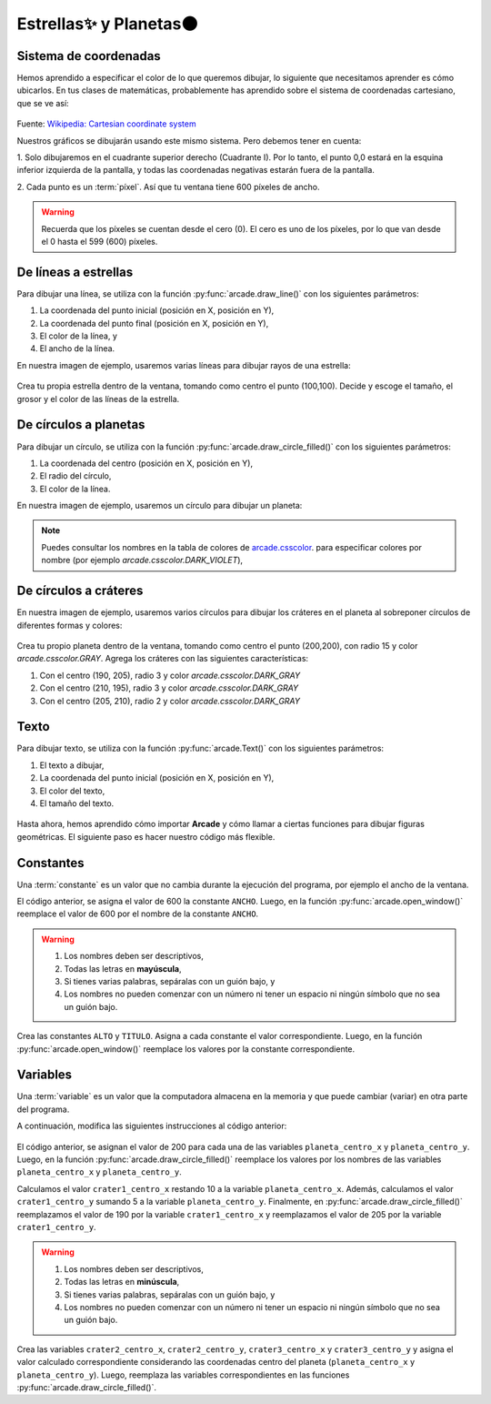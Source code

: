 Estrellas✨ y Planetas🌑
===================================

Sistema de coordenadas
------------------

Hemos aprendido a especificar el color de lo que queremos dibujar, lo 
siguiente que necesitamos aprender es cómo ubicarlos. En tus clases 
de matemáticas, probablemente has aprendido sobre el sistema de 
coordenadas cartesiano, que se ve así:

.. figure:: ../img/cartesian_coordinate_system.svg
   :width: 400
   :figclass: align-center
   :alt: Sistema de coordenadas

Fuente: `Wikipedia: Cartesian coordinate system <https://commons.wikimedia.org/wiki/File:Cartesian_coordinate_system_(comma).svg>`_

Nuestros gráficos se dibujarán usando este mismo sistema. Pero 
debemos tener en cuenta:

1. Solo dibujaremos en el cuadrante superior derecho (Cuadrante I). 
Por lo tanto, el punto 0,0 estará en la esquina inferior izquierda 
de la pantalla, y todas las coordenadas negativas estarán fuera de 
la pantalla.

2. Cada punto es un :term:`píxel`. Así que tu ventana tiene 600 
píxeles de ancho. 

.. warning::

  Recuerda que los píxeles se cuentan desde el cero (0). El cero es uno 
  de los píxeles, por lo que van desde el 0 hasta el 599 (600) píxeles.

De líneas a estrellas
------------------

Para dibujar una línea, se utiliza con la función :py:func:`arcade.draw_line()` 
con los siguientes parámetros:

1. La coordenada del punto inicial (posición en X, posición en Y), 
2. La coordenada del punto final (posición en X, posición en Y),
3. El color de la línea, y
4. El ancho de la línea. 

En nuestra imagen de ejemplo, usaremos varias líneas para dibujar 
rayos de una estrella:

.. code-block:: python
    :emphasize-lines: 8-12, 14-17

    ...

    # Inicio del dibujo
    ...

    # (Aquí irá el código para dibujar)

    # Rayos de luz
    # Horizontal, de izquierda (400, 450) a derecha (500, 450)
    arcade.draw_line(400, 450, 500, 450, arcade.color.HELIOTROPE, 1)
    # Vertical, de arriba (450, 500) a abajo (450, 400)
    arcade.draw_line(450, 500, 450, 400, arcade.color.HELIOTROPE, 1)

    # Abajo a la izquierda (425, 425) hacia arriba la derecha (475, 475)
    arcade.draw_line(425, 425, 475, 475, arcade.color.HELIOTROPE, 3)
    # Arriba a la izquierda (425, 475) hacia abajo la derecha (475, 425)
    arcade.draw_line(425, 475, 475, 425, arcade.color.HELIOTROPE, 3)

    # Fin del dibujo
    ...

.. figure:: ../img/sesion02/estrella.png
   :width: 300
   :figclass: align-center
   :alt: Estrella
  

.. rubric:: Reto
  :heading-level: 2
  :class: mi-clase-css

Crea tu propia estrella dentro de la ventana, tomando como centro el 
punto (100,100). Decide y escoge el tamaño, el grosor y el color de 
las líneas de la estrella.

.. admonition:: Haga click aquí para ver la solución
  :collapsible: closed

  .. code-block:: python

    ...
    # (Aquí irá el código para dibujar)
    ...

    # Rayos de luz
    ...

    # Estrella en  (100,100)
    # Línea horizontal
    arcade.draw_line(75, 100, 125, 100, arcade.color.HELIOTROPE, 1)
    # Línea vertical
    arcade.draw_line(100, 75, 100, 125, arcade.color.HELIOTROPE, 1)

    # Líneas diagonales
    arcade.draw_line(85, 85, 115, 115, arcade.color.HELIOTROPE, 3)
    arcade.draw_line(85, 115, 115, 85, arcade.color.HELIOTROPE, 3)

    # Fin del dibujo
    ...

De círculos a planetas
------------------

Para dibujar un círculo, se utiliza con la función 
:py:func:`arcade.draw_circle_filled()` con los siguientes parámetros:

1. La coordenada del centro (posición en X, posición en Y), 
2. El radio del círculo,
3. El color de la línea. 

En nuestra imagen de ejemplo, usaremos un círculo para dibujar un planeta:

.. code-block:: python
    :emphasize-lines: 9-10

    ...

    # Inicio del dibujo
    ...

    # Estrella en  (100,100)
    ...

    # Planeta	
    arcade.draw_circle_filled(100, 350, 30, arcade.csscolor.DARK_VIOLET)

    # Fin del dibujo
    ...

.. note::

    Puedes consultar los nombres en la 
    tabla de colores de 
    `arcade.csscolor <https://api.arcade.academy/en/latest/api_docs/arcade.csscolor.html>`_.
    para especificar colores por nombre (por 
    ejemplo `arcade.csscolor.DARK_VIOLET`), 

De círculos a cráteres
------------------

En nuestra imagen de ejemplo, usaremos varios círculos para dibujar los 
cráteres en el planeta al sobreponer círculos de diferentes formas y colores:

.. code-block:: python
    :emphasize-lines: 12-15

    ...

    # Inicio del dibujo
    ...

    # Estrella en  (100,100)
    ...

    # Planeta	
    arcade.draw_circle_filled(100, 350, 30, arcade.csscolor.DARK_VIOLET)

    # Cráteres del planeta
    arcade.draw_circle_filled(90, 360, 5, arcade.csscolor.DARK_SLATE_GRAY)
    arcade.draw_circle_filled(110, 355, 4, arcade.csscolor.DARK_SLATE_GRAY)
    arcade.draw_circle_filled(95, 340, 3, arcade.csscolor.DARK_SLATE_GRAY)

    # Fin del dibujo
    ...

.. figure:: ../img/sesion02/crateres.png
   :width: 300
   :figclass: align-center
   :alt: Cráteres

.. rubric:: Reto
  :heading-level: 2
  :class: mi-clase-css

Crea tu propio planeta dentro de la ventana, tomando como centro el
punto (200,200), con radio 15 y color `arcade.csscolor.GRAY`. 
Agrega los cráteres con las siguientes características:

1. Con el centro (190, 205), radio 3 y color `arcade.csscolor.DARK_GRAY`
2. Con el centro (210, 195), radio 3 y color `arcade.csscolor.DARK_GRAY`
3. Con el centro (205, 210), radio 2 y color `arcade.csscolor.DARK_GRAY`

.. admonition:: Haga click aquí para ver la solución
  :collapsible: closed

  .. code-block:: python

    # Inicio del dibujo
    ...

    # Planeta	
    ...

    # Cráteres del planeta
    ...

    # Planeta en (200,200)
    # Planeta Gris
    arcade.draw_circle_filled(200, 200, 15, arcade.csscolor.GRAY)
    
    # Cráteres del planeta
    arcade.draw_circle_filled(190, 205, 3, arcade.csscolor.DARK_GRAY)
    arcade.draw_circle_filled(210, 195, 3, arcade.csscolor.DARK_GRAY)
    arcade.draw_circle_filled(205, 210, 2, arcade.csscolor.DARK_GRAY)

    # Fin del dibujo
    ...

Texto
------------------

Para dibujar texto, se utiliza con la función :py:func:`arcade.Text()` 
con los siguientes parámetros:

1. El texto a dibujar,
2. La coordenada del punto inicial (posición en X, posición en Y),
3. El color del texto,
4. El tamaño del texto.

.. code-block:: python
    :emphasize-lines: 9-10

    ...

    # Inicio del dibujo
    ...

    # Cráteres del planeta
    ...

    # Título en (300, 200), de tamaño 32 pts.
    arcade.Text("Galaxia Indie", 300, 200, arcade.color.WHEAT, 32).draw()

    # Fin del dibujo
    ...

.. figure:: ../img/sesion02/texto.png
   :width: 300
   :figclass: align-center
   :alt: Texto

Hasta ahora, hemos aprendido cómo importar **Arcade** y cómo llamar a ciertas 
funciones para dibujar figuras geométricas. El siguiente paso es hacer nuestro 
código más flexible.

Constantes
------------------

Una :term:`constante` es un valor que no cambia durante la ejecución del 
programa, por ejemplo el ancho de la ventana.

.. code-block:: python
    :emphasize-lines: 3,6

    ...

    ANCHO = 600

    # Crear una ventana de 600x600 píxeles con el título "Galaxia Indie"
    arcade.open_window( ANCHO, 600, "Galaxia Indie")    

    ...

El código anterior, se asigna el valor de 600 la constante ``ANCHO``. 
Luego, en la función :py:func:`arcade.open_window()` reemplace el valor de 600 
por el nombre de la constante ``ANCHO``.

.. warning::
    
    1. Los nombres deben ser descriptivos, 
    2. Todas las letras en **mayúscula**, 
    3. Si tienes varias palabras, sepáralas con un guión bajo, y 
    4. Los nombres no pueden  comenzar con un número ni tener un espacio ni ningún símbolo que no sea un guión bajo. 

.. rubric:: Reto
  :heading-level: 2
  :class: mi-clase-css

Crea las constantes ``ALTO`` y ``TITULO``. Asigna a cada constante el valor 
correspondiente. Luego, en la función :py:func:`arcade.open_window()` reemplace 
los valores por la constante correspondiente.

.. admonition:: Haga click aquí para ver la solución
  :collapsible: closed

  .. code-block:: python
    :emphasize-lines: 4,5,8

    ...

    ANCHO = 600
    ALTO = 600
    TITULO = "Galaxia Indie"
    
    # Crear una ventana de 600x600 píxeles con el título "Galaxia Indie"
    arcade.open_window( ANCHO, ALTO, TITULO )    

    ...

Variables
------------------

Una :term:`variable` es un valor que la computadora almacena en la memoria y 
que puede cambiar (variar) en otra parte del programa. 

A continuación, modifica las siguientes instrucciones al código anterior:

  .. code-block:: python
    :emphasize-lines: 4-6,9,12-13,15

    ...

    # Planeta en (200,200)
    planeta_centro_x = 200
    planeta_centro_y = 200
    radio = 15

    # Planeta Gris
    arcade.draw_circle_filled( planeta_centro_x, planeta_centro_y, radio, arcade.csscolor.GRAY)
    
    # Cráteres del planeta
    crater1_centro_x = planeta_centro_x - 10
    crater1_centro_y = planeta_centro_y + 5

    arcade.draw_circle_filled(crater1_centro_x, crater1_centro_y, 3, arcade.csscolor.DARK_GRAY)
    arcade.draw_circle_filled(210, 195, 3, arcade.csscolor.DARK_GRAY)
    arcade.draw_circle_filled(205, 210, 2, arcade.csscolor.DARK_GRAY)
    

    ...

El código anterior, se asignan el valor de 200 para cada una de 
las variables ``planeta_centro_x`` y ``planeta_centro_y``. 
Luego, en la función :py:func:`arcade.draw_circle_filled()` 
reemplace los valores por los nombres de las variables ``planeta_centro_x`` 
y ``planeta_centro_y``. 

Calculamos el valor ``crater1_centro_x`` restando 10 a la variable 
``planeta_centro_x``. Además, calculamos el valor ``crater1_centro_y`` sumando 5
a la variable ``planeta_centro_y``.
Finalmente, en :py:func:`arcade.draw_circle_filled()` reemplazamos el valor 
de 190 por la variable ``crater1_centro_x`` y reemplazamos el valor de 205 por 
la variable ``crater1_centro_y``.

.. warning::
    
    1. Los nombres deben ser descriptivos, 
    2. Todas las letras en **minúscula**, 
    3. Si tienes varias palabras, sepáralas con un guión bajo, y 
    4. Los nombres no pueden  comenzar con un número ni tener un espacio ni ningún símbolo que no sea un guión bajo. 

.. rubric:: Reto
  :heading-level: 2
  :class: mi-clase-css

Crea las variables ``crater2_centro_x``, ``crater2_centro_y``, 
``crater3_centro_x`` y ``crater3_centro_y`` y asigna el valor calculado 
correspondiente considerando las coordenadas centro del 
planeta (``planeta_centro_x`` y ``planeta_centro_y``).
Luego, reemplaza las variables correspondientes en las funciones 
:py:func:`arcade.draw_circle_filled()`.

.. admonition:: Haga click aquí para ver la solución
  :collapsible: closed

  .. code-block:: python
    :emphasize-lines: 6-9,12-13

    ...

    # Cráteres del planeta
    crater1_centro_x = planeta_centro_x - 10
    crater1_centro_y = planeta_centro_y + 5
    crater2_centro_x = planeta_centro_x + 10
    crater2_centro_y = planeta_centro_y - 5
    crater3_centro_x = planeta_centro_x + 5
    crater3_centro_y = planeta_centro_y + 10

    arcade.draw_circle_filled(crater1_centro_x, crater1_centro_y, 3, arcade.csscolor.DARK_GRAY)
    arcade.draw_circle_filled(crater2_centro_x, crater2_centro_y, 3, arcade.csscolor.DARK_GRAY)
    arcade.draw_circle_filled(crater3_centro_x, crater3_centro_y, 2, arcade.csscolor.DARK_GRAY)

    ...